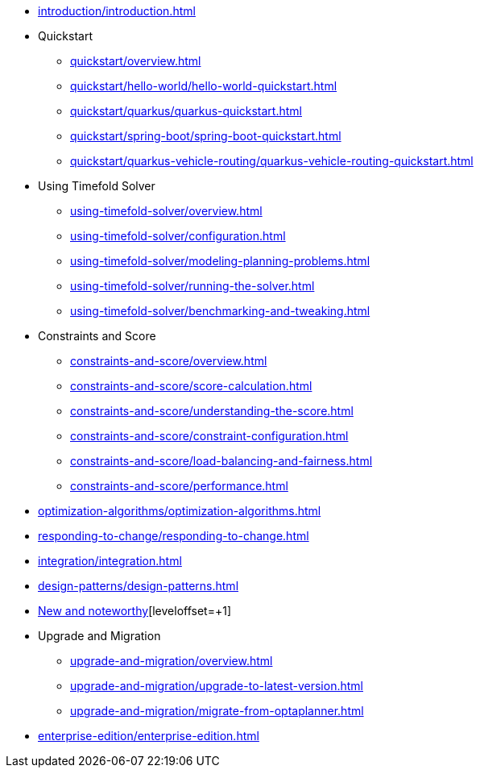 * xref:introduction/introduction.adoc[leveloffset=+1]
* Quickstart
** xref:quickstart/overview.adoc[leveloffset=+1]
** xref:quickstart/hello-world/hello-world-quickstart.adoc[leveloffset=+1]
** xref:quickstart/quarkus/quarkus-quickstart.adoc[leveloffset=+1]
** xref:quickstart/spring-boot/spring-boot-quickstart.adoc[leveloffset=+1]
** xref:quickstart/quarkus-vehicle-routing/quarkus-vehicle-routing-quickstart.adoc[leveloffset=+1]
* Using Timefold Solver
** xref:using-timefold-solver/overview.adoc[leveloffset=+1]
** xref:using-timefold-solver/configuration.adoc[leveloffset=+1]
** xref:using-timefold-solver/modeling-planning-problems.adoc[leveloffset=+1]
** xref:using-timefold-solver/running-the-solver.adoc[leveloffset=+1]
** xref:using-timefold-solver/benchmarking-and-tweaking.adoc[leveloffset=+1]
* Constraints and Score
** xref:constraints-and-score/overview.adoc[leveloffset=+1]
** xref:constraints-and-score/score-calculation.adoc[leveloffset=+1]
** xref:constraints-and-score/understanding-the-score.adoc[leveloffset=+1]
** xref:constraints-and-score/constraint-configuration.adoc[leveloffset=+1]
** xref:constraints-and-score/load-balancing-and-fairness.adoc[leveloffset=+1]
** xref:constraints-and-score/performance.adoc[leveloffset=+1]
* xref:optimization-algorithms/optimization-algorithms.adoc[leveloffset=+1]
* xref:responding-to-change/responding-to-change.adoc[leveloffset=+1]
* xref:integration/integration.adoc[leveloffset=+1]
* xref:design-patterns/design-patterns.adoc[leveloffset=+1]
* https://github.com/TimefoldAI/timefold-solver/releases[New and noteworthy][leveloffset=+1]
* Upgrade and Migration
** xref:upgrade-and-migration/overview.adoc[leveloffset=+1]
** xref:upgrade-and-migration/upgrade-to-latest-version.adoc[leveloffset=+1]
** xref:upgrade-and-migration/migrate-from-optaplanner.adoc[leveloffset=+1]
* xref:enterprise-edition/enterprise-edition.adoc[leveloffset=+1]